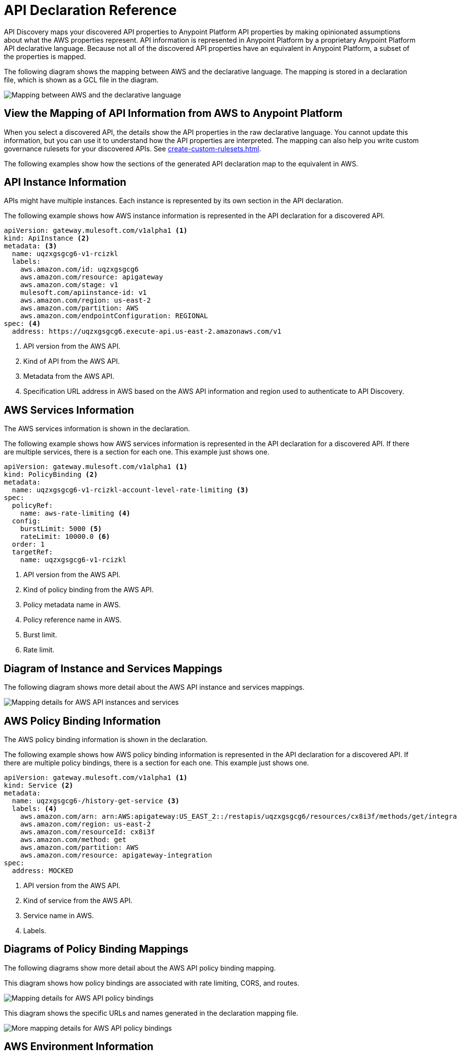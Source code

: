 = API Declaration Reference

API Discovery maps your discovered API properties to Anypoint Platform API properties by making opinionated assumptions about what the AWS properties represent. API information is represented in Anypoint Platform by a proprietary Anypoint Platform API declarative language. Because not all of the discovered API properties have an equivalent in Anypoint Platform, a subset of the properties is mapped.

The following diagram shows the mapping between AWS and the declarative language. The mapping is stored in a declaration file, which is shown as a GCL file in the diagram. 

image::api-discovery-aws-mapping-diag.png[Mapping between AWS and the declarative language]

[[view-api-declaration]]
== View the Mapping of API Information from AWS to Anypoint Platform

When you select a discovered API, the details show the API properties in the raw declarative language. You cannot update this information, but you can use it to understand how the API properties are interpreted. The mapping can also help you write custom governance rulesets for your discovered APIs. See xref:create-custom-rulesets.adoc[].

The following examples show how the sections of the generated API declaration map to the equivalent in AWS.

[[api-instance-declaration]]
== API Instance Information

APIs might have multiple instances. Each instance is represented by its own section in the API declaration.

The following example shows how AWS instance information is represented in the API declaration for a discovered API.

----
apiVersion: gateway.mulesoft.com/v1alpha1 <1>
kind: ApiInstance <2>
metadata: <3>
  name: uqzxgsgcg6-v1-rcizkl
  labels:
    aws.amazon.com/id: uqzxgsgcg6
    aws.amazon.com/resource: apigateway
    aws.amazon.com/stage: v1
    mulesoft.com/apiinstance-id: v1
    aws.amazon.com/region: us-east-2
    aws.amazon.com/partition: AWS
    aws.amazon.com/endpointConfiguration: REGIONAL
spec: <4>
  address: https://uqzxgsgcg6.execute-api.us-east-2.amazonaws.com/v1
----
[calloutlist]
.. API version from the AWS API.
.. Kind of API from the AWS API.
.. Metadata from the AWS API.
.. Specification URL address in AWS based on the AWS API information and region used to authenticate to API Discovery.

[[api-services-declaration]]
== AWS Services Information

The AWS services information is shown in the declaration.

The following example shows how AWS services information is represented in the API declaration for a discovered API. If there are multiple services, there is a section for each one. This example just shows one.

----
apiVersion: gateway.mulesoft.com/v1alpha1 <1>
kind: PolicyBinding <2>
metadata:
  name: uqzxgsgcg6-v1-rcizkl-account-level-rate-limiting <3>
spec:
  policyRef:
    name: aws-rate-limiting <4>
  config:
    burstLimit: 5000 <5>
    rateLimit: 10000.0 <6>
  order: 1
  targetRef:
    name: uqzxgsgcg6-v1-rcizkl
----
[calloutlist]
.. API version from the AWS API.
.. Kind of policy binding from the AWS API.
.. Policy metadata name in AWS.
.. Policy reference name in AWS.
.. Burst limit.
.. Rate limit.

== Diagram of Instance and Services Mappings

The following diagram shows more detail about the AWS API instance and services mappings. 

image::api-discovery-awsinstance-mapping-diag.png[Mapping details for AWS API instances and services]

[[api-policy-binding-declaration]]
== AWS Policy Binding Information

The AWS policy binding information is shown in the declaration.

The following example shows how AWS policy binding information is represented in the API declaration for a discovered API. If there are multiple policy bindings, there is a section for each one. This example just shows one.

----
apiVersion: gateway.mulesoft.com/v1alpha1 <1>
kind: Service <2>
metadata:
  name: uqzxgsgcg6-/history-get-service <3>
  labels: <4>
    aws.amazon.com/arn: arn:AWS:apigateway:US_EAST_2::/restapis/uqzxgsgcg6/resources/cx8i3f/methods/get/integration
    aws.amazon.com/region: us-east-2
    aws.amazon.com/resourceId: cx8i3f
    aws.amazon.com/method: get
    aws.amazon.com/partition: AWS
    aws.amazon.com/resource: apigateway-integration
spec:
  address: MOCKED
----
[calloutlist]
.. API version from the AWS API.
.. Kind of service from the AWS API.
.. Service name in AWS.
.. Labels.

== Diagrams of Policy Binding Mappings

The following diagrams show more detail about the AWS API policy binding mapping. 

This diagram shows how policy bindings are associated with rate limiting, CORS, and routes.

image::api-discovery-awspolicy-mapping-diag.png[Mapping details for AWS API policy bindings]

This diagram shows the specific URLs and names generated in the declaration mapping file.

image::api-discovery-awspolicydetail-mapping-diag.png[More mapping details for AWS API policy bindings]

[[api-environment-declaration]]
== AWS Environment Information

The AWS environment cannot be mapped directly to an equivalent in API Discovery, because an AWS environment has a different meaning and purpose than an Anypoint Platform environment. Therefore, API Discovery maps the AWS environment to a tag in the discovered API.

The following example shows how the AWS environment information is represented in the API declaration for a discovered API.

----
apiVersion: gateway.mulesoft.com/v1alpha1 <1>
kind: Environment <2>
metadata: <3>
  name: v1-rcizkl
----
[calloutlist]
.. API version from the AWS API.
.. Kind of environment is saved as AWS metadata in API Discovery because there isn't an equivalent in Anypoint Platform.
.. Metadata from the AWS API.

[[api-environment-binding-declaration]]
== AWS Environment Binding Information

The AWS environment cannot be mapped directly to an equivalent in API Discovery.

The following example shows how AWS environment binding information is represented in the API declaration for a discovered API.

----
apiVersion: gateway.mulesoft.com/v1alpha1 <1>
kind: EnvironmentBinding <2>
spec:
  targetEnvironmentRef: <2>
    name: v1-rcizkl
  targetRef: <3>
    name: uqzxgsgcg6-v1-rcizkl
----
[calloutlist]
.. API version from the AWS API.
.. Kind of API binding from the AWS API.
.. Target environment reference from AWS.
.. Target spec reference from AWS.

// API Discovery stores API information in a declarative language format so that other Anypoint Catalog component can interpret the information. The declarative language parameters that API Discovery uses are shown in the following sections.

// include::_partials/api-discovery-declaration-ref.adoc[leveloffset=+1]

== See Also

* xref:publish-discovered-apis.adoc[]
* xref:create-custom-rulesets.adoc[]